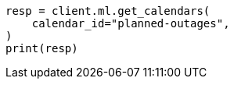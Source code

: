 // This file is autogenerated, DO NOT EDIT
// ml/anomaly-detection/apis/get-calendar.asciidoc:89

[source, python]
----
resp = client.ml.get_calendars(
    calendar_id="planned-outages",
)
print(resp)
----

